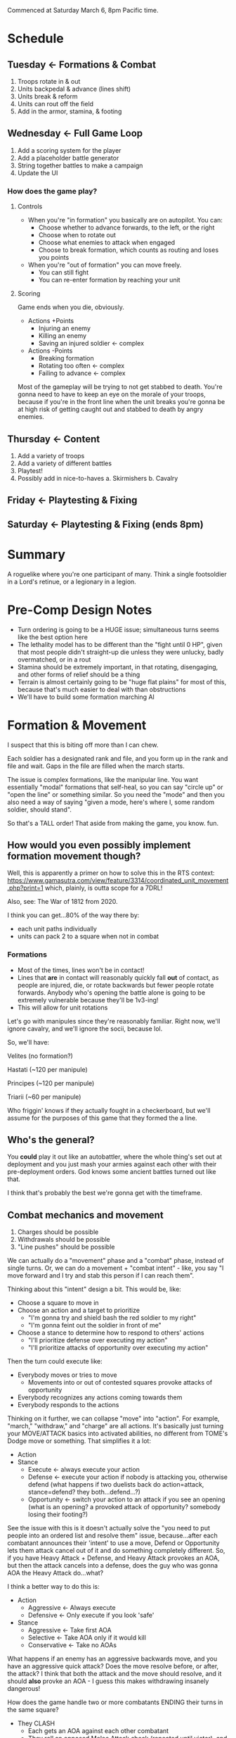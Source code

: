 Commenced at Saturday March 6, 8pm Pacific time.

* Schedule

** Tuesday <- Formations & Combat
1. Troops rotate in & out
2. Units backpedal & advance (lines shift)
3. Units break & reform
4. Units can rout off the field
5. Add in the armor, stamina, & footing

** Wednesday <- Full Game Loop
1. Add a scoring system for the player
2. Add a placeholder battle generator
3. String together battles to make a campaign
4. Update the UI

*** How does the game *play*?

**** Controls

+ When you're "in formation" you basically are on autopilot. You can:
  - Choose whether to advance forwards, to the left, or the right
  - Choose when to rotate out
  - Choose what enemies to attack when engaged
  - Choose to break formation, which counts as routing and loses you points

+ When you're "out of formation" you can move freely.
  - You can still fight
  - You can re-enter formation by reaching your unit

**** Scoring

Game ends when you die, obviously.

+ Actions +Points
  - Injuring an enemy
  - Killing an enemy
  - Saving an injured soldier <- complex

+ Actions -Points
  - Breaking formation
  - Rotating too often <- complex
  - Failing to advance <- complex

Most of the gameplay will be trying to not get stabbed to death. You're gonna
need to have to keep an eye on the morale of your troops, because if you're in
the front line when the unit breaks you're gonna be at high risk of getting
caught out and stabbed to death by angry enemies.

** Thursday <- Content
1. Add a variety of troops
2. Add a variety of different battles
3. Playtest!
4. Possibly add in nice-to-haves
  a. Skirmishers
  b. Cavalry

** Friday <- Playtesting & Fixing
** Saturday <- Playtesting & Fixing (ends 8pm)

* Summary

A roguelike where you're one participant of many. Think a single footsoldier in
a Lord's retinue, or a legionary in a legion.

* Pre-Comp Design Notes

+ Turn ordering is going to be a HUGE issue; simultaneous turns seems like the
  best option here
+ The lethality model has to be different than the "fight until 0 HP", given
  that most people didn't straight-up die unless they were unlucky, badly
  overmatched, or in a rout
+ Stamina should be extremely important, in that rotating, disengaging, and
  other forms of relief should be a thing
+ Terrain is almost certainly going to be "huge flat plains" for most of this,
  because that's much easier to deal with than obstructions
+ We'll have to build some formation marching AI

* Formation & Movement

I suspect that this is biting off more than I can chew.

Each soldier has a designated rank and file, and you form up in the rank and
file and wait. Gaps in the file are filled when the march starts.

The issue is complex formations, like the manipular line. You want essentially
"modal" formations that self-heal, so you can say "circle up" or "open the line"
or something similar. So you need the "mode" and then you also need a way of
saying "given a mode, here's where I, some random soldier, should stand".

So that's a TALL order! That aside from making the game, you know. fun.

** How would you even possibly implement formation movement though?

Well, this is apparently a primer on how to solve this in the RTS context:
https://www.gamasutra.com/view/feature/3314/coordinated_unit_movement.php?print=1
which, plainly, is outta scope for a 7DRL!

Also, see: The War of 1812 from 2020.

I think you can get...80% of the way there by:
+ each unit paths individually
+ units can pack 2 to a square when not in combat

*** Formations

+ Most of the times, lines won't be in contact!
+ Lines that *are* in contact will reasonably quickly fall *out* of contact, as
  people are injured, die, or rotate backwards but fewer people rotate
  forwards. Anybody who's opening the battle alone is going to be extremely
  vulnerable because they'll be 1v3-ing!
+ This will allow for unit rotations

Let's go with manipules since they're reasonably familiar. Right now, we'll
ignore cavalry, and we'll ignore the socii, because lol.

So, we'll have:

Velites (no formation?)

Hastati (~120 per manipule)

Principes (~120 per manipule)

Triarii (~60 per manipule)

Who friggin' knows if they actually fought in a checkerboard, but we'll assume
for the purposes of this game that they formed the a line.

** Who's the general?

You *could* play it out like an autobattler, where the whole thing's set out at
deployment and you just mash your armies against each other with their
pre-deployment orders. God knows some ancient battles turned out like that.

I think that's probably the best we're gonna get with the timeframe.

** Combat mechanics and movement

1. Charges should be possible
2. Withdrawals should be possible
3. "Line pushes" should be possible

We can actually do a "movement" phase and a "combat" phase, instead of single
turns. Or, we can do a movement + "combat intent" - like, you say "I move
forward and I try and stab this person if I can reach them".

Thinking about this "intent" design a bit. This would be, like:
+ Choose a square to move in
+ Choose an action and a target to prioritize
  - "I'm gonna try and shield bash the red soldier to my right"
  - "I'm gonna feint out the soldier in front of me"
+ Choose a stance to determine how to respond to others' actions
  - "I'll prioritize defense over executing my action"
  - "I'll prioritize attacks of opportunity over executing my action"

Then the turn could execute like:
+ Everybody moves or tries to move
  - Movements into or out of contested squares provoke attacks of opportunity
+ Everybody recognizes any actions coming towards them
+ Everybody responds to the actions

Thinking on it further, we can collapse "move" into "action". For example,
"march," "withdraw," and "charge" are all actions. It's basically just turning
your MOVE/ATTACK basics into activated abilities, no different from TOME's Dodge
move or something. That simplifies it a lot:

+ Action
+ Stance
  - Execute <- always execute your action
  - Defense <- execute your action if nobody is attacking you, otherwise defend
    (what happens if two duelists back do action=attack, stance=defend? they
    both...defend...?)
  - Opportunity <- switch your action to an attack if you see an opening (what
    is an opening? a provoked attack of opportunity? somebody losing their
    footing?)

See the issue with this is it doesn't actually solve the "you need to put people
into an ordered list and resolve them" issue, because...after each combatant
announces their 'intent' to use a move, Defend or Opportunity lets them attack
cancel out of it and do something completely different. So, if you have Heavy
Attack + Defense, and Heavy Attack provokes an AOA, but then the attack cancels
into a defense, does the guy who was gonna AOA the Heavy Attack do...what?

I think a better way to do this is:
+ Action
  - Aggressive <- Always execute
  - Defensive <- Only execute if you look 'safe'
+ Stance
  - Aggressive <- Take first AOA
  - Selective <- Take AOA only if it would kill
  - Conservative <- Take no AOAs

What happens if an enemy has an aggressive backwards move, and you have an
aggressive quick attack? Does the move resolve before, or after, the attack? I
think that both the attack and the move should resolve, and it should *also*
provke an AOA - I guess this makes withdrawing insanely dangerous!

How does the game handle two or more combatants ENDING their turns in the same
square?
+ They CLASH
  - Each gets an AOA against each other combatant
  - They roll an opposed Melee Attack check (repeated until victor), and the
    loser is ejected into a random friendly square, taking a significant amount
    of Footing damage. If there are no friendly squares present, the loser loses
    all Footing and is knocked down.
  - If all the combatants in the square are friendly, the first occupant of the
    square has the option to move to an adjacent unoccupied or friendly square;
    the process does NOT repeat, however!

How does the game handle two or more combatants STARTING their turns in the same
square?
+ Exactly the same as normal, EXCEPT:
  - Each combatant gets an AOA against each other combatant
  - Each combatant gets a significant penalty to all stats
  - If they end their turns in the same square, they CLASH

Actions:
+ Charge <- moves and attacks the target in the direction of movement with a momentum bonus
+ Covered Move <- moves and defends
+ Move <- moves and provokes an AOA from all adjacent to source square
+ Feint <- looks like an attack and reduces Footing
+ Quick Attack <- attack that does minor damage
+ Heavy Attack <- attack that does major damage and has a bonus to hit, but reduces Footing and provkes AOAs
+ Reposition <- significantly restores Footing
+ Defend <- significantly raises melee defense

*** Game Turn Phases

- Queue every action + Stance
- Resolve every stance
- Resolve every non-movement action
  - Resolve AOAs
- Resolve every movement action
  - Resolve AOAs
- Resolve collisions

*** Stats
Defensive
|---------+------------------------------------------------------------------------------------------|
| stat    | description                                                                              |
|---------+------------------------------------------------------------------------------------------|
| HP      | you run outta this you die                                                               |
| Armor   | modeled as another HP bar                                                                |
| Footing | if you run outta this you can get crit easy                                              |
| Stamina | similar to Total War, ALL actions cost this, resting regens, having less gives penalties |
| Wounds  | Not really a stat, but like BB wounds (cut this if you're running outta time)            |
|---------+------------------------------------------------------------------------------------------|
Offensive
|----------------+------------------------------------------+---------------------------------------------------------------------|
| stat           | usage                                    | description                                                         |
|----------------+------------------------------------------+---------------------------------------------------------------------|
| Melee Attack   | (melee attack - melee defense) < 1d100   | The % chance to hit a 'normal' enemy in combat; should start at ~50 |
| Ranged Attack  | (ranged attack - ranged defense) < 1d100 | The % chance to hit a 'normal' enemy in combat; should start at ~35 |
| Melee Defense  | static melee defense                     | Should start at ~15 for most troops                                 |
| Ranged Defense | static ranged defense                    | Should start at ~15 for most troops                                 |
|----------------+------------------------------------------+---------------------------------------------------------------------|

* Feature Priority List

1. Formation Deployment & Movement
2. Simple HP-Based Combat
3. Formation Reformation & Complex Movement
4. Agent-Based Movement
5. Player Win Condition
6. Procedural Battlefields
7. Complex Combat
